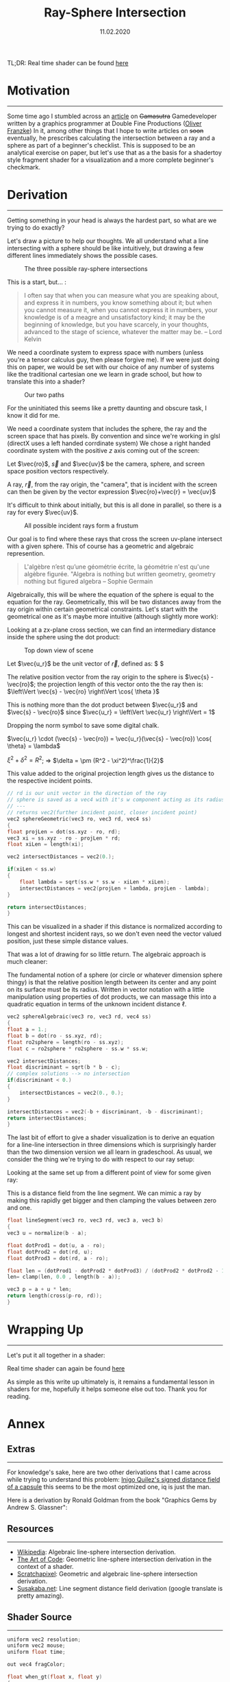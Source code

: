 #+TITLE: Ray-Sphere Intersection
#+DATE:  11.02.2020
#+FILETAGS: :Graphics:

TL;DR: Real time shader can be found [[../../../../rsc/projects-tools-demos/Demos/Graphics/raySphereIntersection.html][here]]

* Motivation
  ---------------------------------------------------------------------------------------

  Some time ago I stumbled across an [[https://www.gamasutra.com/blogs/OliverFranzke/20140718/221347/How_to_become_a_Graphics_Programmer_in_the_games_industry.php][article]]  on +Gamasutra+ Gamedeveloper written by a graphics programmer at Double Fine Productions ([[http://www.p1xelcoder.com/links/][Oliver Franzke]])
  In it, among other things that I hope to write articles on +soon+ eventually, he prescribes calculating the intersection between a ray and a sphere as part of a beginner's checklist.
  This is supposed to be an analytical exercise on paper, but let's use that as a the basis for a shadertoy style fragment shader for a visualization and a more complete beginner's checkmark.

* Derivation
  ---------------------------------------------------------------------------------------
  Getting something in your head is always the hardest part, so what are we trying to do exactly?

  Let's draw a picture to help our thoughts. We all understand what a line intersecting with a sphere should be like intuitively, but drawing a few different lines immediately shows the possible cases.
  
  #+CAPTION: The three possible ray-sphere intersections
  [[../../../../rsc/img/Articles/Graphics/ray_sphere_intersection/sketch0.png]]


  This is a start, but... :
  
  #+BEGIN_QUOTE
  I often say that when you can measure what you are speaking about,
  and express it in numbers, you know something about it;
  but when you cannot measure it, when you cannot express it in numbers,
  your knowledge is of a meagre and unsatisfactory kind;
  it may be the beginning of knowledge, but you have scarcely, in your thoughts,
  advanced to the stage of science, whatever the matter may be.
  -- Lord Kelvin
  #+END_QUOTE

  We need a coordinate system to express space with numbers (unless you're a tensor calculus guy, then please forgive me).
  If we were just doing this on paper, we would be set with our choice of any number of systems like the traditional cartesian one we learn in grade school, but how to translate this into a shader?

  #+CAPTION: Our two paths
  [[../../../../rsc/img/Articles/Graphics/ray_sphere_intersection/sketch01.png]]

  For the uninitiated this seems like a pretty daunting and obscure task, I know it did for me.

  We need a coordinate system that includes the sphere, the ray and the screen space that has pixels.
  By convention and since we're working in glsl (directX uses a left handed corrdinate system) We chose a right handed coordinate system with the positive $z$ axis coming out of the screen:


  Let $\vec{ro}$, $\vec{s}$ and $\vec{uv}$ be the camera, sphere, and screen space position vectors respectively.

  [[../../../../rsc/img/Articles/Graphics/ray_sphere_intersection/sketch1.png]]

  A ray, $\vec{r}$, from the ray origin, the "camera", that is incident with the screen can then be given by the vector expression
  $\vec{ro}+\vec{r} = \vec{uv}$

  [[../../../../rsc/img/Articles/Graphics/ray_sphere_intersection/sketch2.png]]

  It's difficult to think about initially, but this is all done in parallel, so there is a ray for every $\vec{uv}$.

  #+CAPTION: All possible incident rays form a frustum
  [[../../../../rsc/img/Articles/Graphics/ray_sphere_intersection/sketch3.png]]

  Our goal is to find where these rays that cross the screen uv-plane intersect with a given sphere.
  This of course has a geometric and algebraic represention.

  #+BEGIN_QUOTE
  L'algèbre n’est qu’une géométrie écrite, la géométrie n'est qu'une algèbre figurée.
  "Algebra is nothing but written geometry, geometry nothing but figured algebra 
  -- Sophie Germain
  #+END_QUOTE

  Algebraically, this will be where the equation of the sphere is equal to the equation for the ray.
  Geometrically, this will be two distances away from the ray origin within certain geometrical constraints.
  Let's start with the geometrical one as it's maybe more intuitive (although slightly more work):
                        
  Looking at a zx-plane cross section, we can find an intermediary distance inside the sphere using the dot product:

  #+CAPTION: Top down view of scene
  [[../../../../rsc/img/Articles/Graphics/ray_sphere_intersection/sketch4.png]]

  Let $\vec{u_r}$ be the unit vector of $\vec{r}$, defined as: $\frac{\vec{r}}{ \left\Vert \vec{r} \right\Vert } $

  The relative position vector from the ray origin to the sphere is $\vec{s} - \vec{ro}$;
  the projection length of this vector onto the the ray then is: $\left\Vert \vec{s} - \vec{ro} \right\Vert \cos{ \theta }$

  This is nothing more than the dot product between $\vec{u_r}$ and $\vec{s} - \vec{ro}$ since $\vec{u_r} = \left\Vert \vec{u_r} \right\Vert  = 1$

  Dropping the norm symbol to save some digital chalk.

  $\vec{u_r} \cdot (\vec{s} - \vec{ro}) = \vec{u_r}(\vec{s} - \vec{ro}) \cos{ \theta} = \lambda$

  [[../../../../rsc/img/Articles/Graphics/ray_sphere_intersection/sketch6.png]]

  $\xi^2 + \delta^2 = R^2$; \Rightarrow $\delta = \pm (R^2 - \xi^2)^\frac{1}{2}$

  This value added to the original projection length gives us the distance to the respective incident points.

  #+BEGIN_SRC cpp
    // rd is our unit vector in the direction of the ray
    // sphere is saved as a vec4 with it's w component acting as its radius
    // ---
    // returns vec2(further incident point, closer incident point)
    vec2 sphereGeometric(vec3 ro, vec3 rd, vec4 ss)
    {
	float projLen = dot(ss.xyz - ro, rd);
	vec3 xi = ss.xyz - ro - projLen * rd;
	float xiLen = length(xi);

	vec2 intersectDistances = vec2(0.);

	if(xiLen < ss.w)
	{
	    float lambda = sqrt(ss.w * ss.w - xiLen * xiLen);
	    intersectDistances = vec2(projLen + lambda, projLen - lambda);
	}

	return intersectDistances;
    }
  #+END_SRC

  This can be visualized in a shader if this distance is normalized according to longest and shortest incident rays, so we don't even need the vector valued position, just these simple distance values.

  That was a lot of drawing for so little return. The algebraic approach is much cleaner:

  [[../../../../rsc/img/Articles/Graphics/ray_sphere_intersection/sketch7.png]]


  The fundamental notion of a sphere (or circle or whatever dimension sphere thingy) is that the relative position length between its center and any point on its surface must be its radius.
  Written in vector notation with a little manipulation using properties of dot products, we can massage this into a quadratic equation in terms of the unknown incident distance $\ell$.
                    
  [[../../../../rsc/img/Articles/Graphics/ray_sphere_intersection/sketch8.jpg]]


  #+BEGIN_SRC cpp
    vec2 sphereAlgebraic(vec3 ro, vec3 rd, vec4 ss)
    {
	float a = 1.;
	float b = dot(ro - ss.xyz, rd);
	float ro2sphere = length(ro - ss.xyz);
	float c = ro2sphere * ro2sphere - ss.w * ss.w;

	vec2 intersectDistances;
	float discriminant = sqrt(b * b - c);
	// complex solutions --> no intersection
	if(discriminant < 0.)
	{
	    intersectDistances = vec2(0., 0.);
	}

	intersectDistances = vec2(-b + discriminant, -b - discriminant);
	return intersectDistances;
    }
  #+END_SRC

  The last bit of effort to give a shader visualization is to derive an equation for a line-line intersection in three dimensions which is surprisingly harder than the two dimension version we all learn in gradeschool.
  As usual, we consider the thing we're trying to do with respect to our ray setup:
  [[../../../../rsc/img/Articles/Graphics/ray_sphere_intersection/sketch9.png]]

  Looking at the same set up from a different point of view for some given ray:
  [[../../../../rsc/img/Articles/Graphics/ray_sphere_intersection/sketch10.jpg]]

  This is a distance field from the line segment. We can mimic a ray by making this rapidly get bigger and then clamping the values between zero and one.
  #+BEGIN_SRC cpp
    float lineSegment(vec3 ro, vec3 rd, vec3 a, vec3 b)
    {
	vec3 u = normalize(b - a);

	float dotProd1 = dot(u, a - ro);
	float dotProd2 = dot(rd, u);
	float dotProd3 = dot(rd, a - ro);

	float len = (dotProd1 - dotProd2 * dotProd3) / (dotProd2 * dotProd2 - 1.);
	len= clamp(len, 0.0 , length(b - a));

	vec3 p = a + u * len;
	return length(cross(p-ro, rd));
    }
  #+END_SRC

* Wrapping Up
  ------------------------------
  Let's put it all together in a shader:
  
  Real time shader can again be found [[../../../../demos/Graphics/raySphereIntersection.html][here]]

  As simple as this write up ultimately is, it remains a fundamental lesson in shaders for me, hopefully it helps someone else out too.
  Thank you for reading.
  
* Annex
** Extras
   --------------------
   For knowledge's sake, here are two other derivations that I came across while trying to understand this problem:
   [[https://www.youtube.com/watch?v=PMltMdi1Wzg][Inigo Quilez's signed distance field of a capsule]] this seems to be the most optimized one, iq is just the man.

   Here is a derivation by Ronald Goldman from the book "Graphics Gems by Andrew S. Glassner":
   [[../../../../rsc/img/Articles/Graphics/ray_sphere_intersection/rGoldmanDerivation.png]]

** Resources
   -------------------
   - [[https://en.wikipedia.org/wiki/Line%E2%80%93sphere_intersection][Wikipedia]]:        Algebraic line-sphere intersection derivation.
   - [[https://www.youtube.com/watch?v=HFPlKQGChpE][The Art of Code]]:  Geometric line-sphere intersection derivation in the context of a shader.
   - [[https://www.scratchapixel.com/lessons/3d-basic-rendering/minimal-ray-tracer-rendering-simple-shapes][Scratchapixel]]:    Geometric and algebraic line-sphere intersection derivation.
   - [[http://www.sousakuba.com/Programming/gs_two_lines_intersect.htmls][Susakaba.net]]:     Line segment distance field derivation (google translate is pretty amazing).

** Shader Source
   -------------------
   #+BEGIN_SRC cpp
     uniform vec2 resolution;
     uniform vec2 mouse;
     uniform float time;

     out vec4 fragColor;

     float when_gt(float x, float y)
     {
	 return max(sign(x - y), 0.0);
     }

     float smin( float a, float b, float k )
     {
	 float h = clamp( 0.5+0.5*(b-a)/k, 0.0, 1.0 );
	 return mix( b, a, h ) - k*h*(1.0-h);
     }
     float normalizeOnRange(float a, float b, float x)
     {
	 return (b - x) / (b - a);
     }

     vec2 sphereGeometric(vec3 ro, vec3 rd, vec4 ss)
     {
	 float projLen = dot(ss.xyz - ro, rd);
	 vec3 xi = ss.xyz - ro - projLen * rd;
	 float xiLen = length(xi);

	 vec2 intersectDistances = vec2(0.);

	 if(xiLen < ss.w)
	 {
	     float lambda = sqrt(ss.w * ss.w - xiLen * xiLen);
	     intersectDistances = vec2(projLen + lambda, projLen - lambda);
	 }

	 return intersectDistances;
     }
     vec2 sphereAlgebraic(vec3 ro, vec3 rd, vec4 ss)
     {
	 float a = 1.;
	 float b = dot(ro - ss.xyz, rd);
	 float ro2sphere = length(ro - ss.xyz);
	 float c = ro2sphere * ro2sphere - ss.w * ss.w;

	 vec2 intersectDistances;
	 float discriminant = sqrt(b * b - c);
	 // complex solutions --> no intersection
	 if(discriminant < 0.)
	 {
	     intersectDistances = vec2(0., 0.);
	 }

	 intersectDistances = vec2(-b + discriminant, -b - discriminant);
	 return intersectDistances;
     }
     float lineSegment(vec3 ro, vec3 rd, vec3 a, vec3 b)
     {
	 vec3 u = normalize(b - a);

	 float dotProd1 = dot(u, a - ro);
	 float dotProd2 = dot(rd, u);
	 float dotProd3 = dot(rd, a - ro);

	 float len = (dotProd1 - dotProd2 * dotProd3) / (dotProd2 * dotProd2 - 1.);
	 len= clamp(len, 0.0 , length(b - a));

	 vec3 p = a + u * len;

	 return length(cross(p-ro, rd));
     }

     #define SCALE (1.)
     #define PI (3.14159)

     void main()
     {
	 vec2 uv = SCALE  * 2. * gl_FragCoord.xy/resolution.xy - 1.;
	 uv.x *= resolution.x / resolution.y;

	 vec2 mousePos = SCALE  * 2. * mouse.xy / resolution.xy - 1.;
	 mousePos.x *= resolution.x / resolution.y;
	 mousePos.y += 2.;

	 // ray setup
	 vec3 uv3d = vec3(uv, 0.);
	 vec3 ro = vec3(0., 0., 2.);
	 vec3 ray = uv3d - ro;
	 vec3 rd = normalize(ray);

	 // ray sphere intersection stuff
	 vec4 sphere = vec4(0., 0., -5, 2.);
	 vec2 intersectionDistances = sphereGeometric(ro, rd, sphere);
	 //vec2 intersectionDistances = sphereAlgebraic(ro, rd, sphere);

	 // normalization
	 float ro2sphere = length(sphere.xyz - ro); // shortest length
	 float roTangent = sqrt(ro2sphere * ro2sphere - sphere.w * sphere.w); // longest length
	 float normalizedIntersectionDistances =
	     clamp(when_gt(intersectionDistances.x, 0.)
		   ,* normalizeOnRange(ro2sphere - sphere.w, roTangent, intersectionDistances.y), 0., 1.);

	 // line segment stuff
	 vec3 a = vec3(2. * mousePos.x, 2. * mousePos.y, sphere.z + 2.);
	 vec3 b = sphere.xyz;
	 vec3 abDir = normalize(b - a);

	 vec2 lineSegmentIntersectionPoints = sphereGeometric(a, abDir, sphere);

	 float lineSegmentFrontHalf = lineSegment(ro, rd, a, a + abDir * lineSegmentIntersectionPoints.y);
	 lineSegmentFrontHalf = clamp(30. * lineSegmentFrontHalf, 0., 1.);

	 // to mask line segment behind sphere
	 float mask = clamp(1. - 25. * normalizedIntersectionDistances, 0., 1.);
	 float lineSegmentBackHalf = (1. - mask) + mask * lineSegment(ro, rd, a + abDir * lineSegmentIntersectionPoints.x, a + normalize(b - a) * 10. * lineSegmentIntersectionPoints.y);
	 lineSegmentBackHalf = clamp(30. * lineSegmentBackHalf, 0., 1.);

	 vec3 col =  (1. - lineSegmentFrontHalf) * vec3(.95, .2, .88) + (1. - lineSegmentBackHalf) * vec3(.95, .2, .88) + vec3(lineSegmentFrontHalf * lineSegmentBackHalf * normalizedIntersectionDistances);

	 fragColor = vec4(vec3(col), 1.0);
     }
   #+END_SRC
